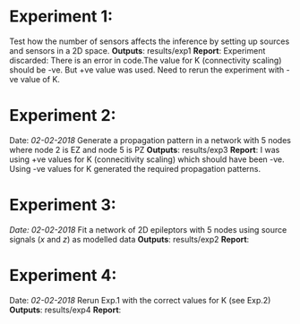 * Experiment 1:
Test how the number of sensors affects the inference by setting up sources and sensors
in a 2D space.
*Outputs*: results/exp1
*Report*: Experiment discarded: There is an error in code.The value for K (connectivity scaling) 
should be -ve. But +ve value was used. Need to rerun the experiment with -ve value of K.
* Experiment 2:
Date: /02-02-2018/
Generate a propagation pattern in a network with 5 nodes where node 2 is EZ and node 5 is PZ
*Outputs*: results/exp3
*Report*: I was using +ve values for K (connecitivity scaling) which should have been -ve. Using
-ve values for K generated the required propagation patterns.
* Experiment 3:
/Date: 02-02-2018/
Fit a network of 2D epileptors with 5 nodes using source signals (/x/ and /z/) as modelled data
*Outputs*: results/exp2
*Report*: 

* Experiment 4:
Date: /02-02-2018/
Rerun Exp.1 with the correct values for K (see Exp.2)
*Outputs*: results/exp4
*Report*: 
